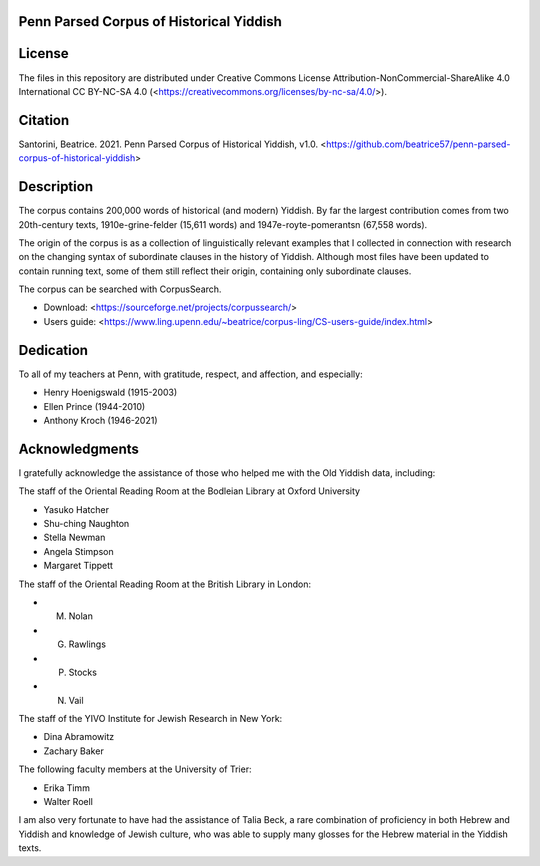 Penn Parsed Corpus of Historical Yiddish
========================================

License
=======

The files in this repository are distributed under Creative Commons
License Attribution-NonCommercial-ShareAlike 4.0 International CC
BY-NC-SA 4.0 (<https://creativecommons.org/licenses/by-nc-sa/4.0/>).

Citation
========

Santorini, Beatrice.  2021.  Penn Parsed Corpus of Historical Yiddish,
v1.0.
<https://github.com/beatrice57/penn-parsed-corpus-of-historical-yiddish>

Description
===========

The corpus contains 200,000 words of historical (and modern) Yiddish.
By far the largest contribution comes from two 20th-century texts,
1910e-grine-felder (15,611 words) and 1947e-royte-pomerantsn (67,558
words).

The origin of the corpus is as a collection of linguistically relevant 
examples that I collected in connection with research on the changing 
syntax of subordinate clauses in the history of Yiddish.  Although 
most files have been updated to contain running text, some of them 
still reflect their origin, containing only subordinate clauses.

The corpus can be searched with CorpusSearch.

- Download: <https://sourceforge.net/projects/corpussearch/>
- Users guide: <https://www.ling.upenn.edu/~beatrice/corpus-ling/CS-users-guide/index.html>

Dedication
==========

To all of my teachers at Penn, with gratitude, respect, and affection,
and especially:

- Henry Hoenigswald (1915-2003)
- Ellen Prince (1944-2010)
- Anthony Kroch (1946-2021)

Acknowledgments
===============

I gratefully acknowledge the assistance of those who helped me with the
Old Yiddish data, including:

The staff of the Oriental Reading Room at the Bodleian Library at Oxford University

- Yasuko Hatcher
- Shu-ching Naughton
- Stella Newman
- Angela Stimpson
- Margaret Tippett

The staff of the Oriental Reading Room at the British Library in London:

- M. Nolan
- G. Rawlings
- P. Stocks
- N. Vail

The staff of the YIVO Institute for Jewish Research in New York:

- Dina Abramowitz
- Zachary Baker

The following faculty members at the University of Trier:

- Erika Timm
- Walter Roell

I am also very fortunate to have had the assistance of Talia Beck, a
rare combination of proficiency in both Hebrew and Yiddish and knowledge
of Jewish culture, who was able to supply many glosses for the Hebrew
material in the Yiddish texts.
